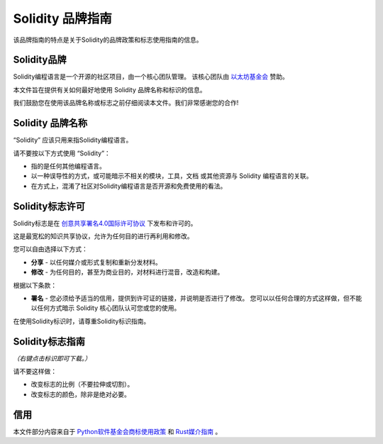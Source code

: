 ####################
Solidity 品牌指南
####################

该品牌指南的特点是关于Solidity的品牌政策和标志使用指南的信息。

Solidity品牌
==================

Solidity编程语言是一个开源的社区项目，由一个核心团队管理。
该核心团队由 `以太坊基金会 <https://ethereum.foundation/>`_ 赞助。

本文件旨在提供有关如何最好地使用 Solidity 品牌名称和标识的信息。

我们鼓励您在使用该品牌名称或标志之前仔细阅读本文件。我们非常感谢您的合作!

Solidity 品牌名称
===================

“Solidity” 应该只用来指Solidity编程语言。

请不要按以下方式使用 “Solidity”：

- 指的是任何其他编程语言。

- 以一种误导性的方式，或可能暗示不相关的模块，工具，文档
  或其他资源与 Solidity 编程语言的关联。

- 在方式上，混淆了社区对Solidity编程语言是否开源和免费使用的看法。

Solidity标志许可
=====================

.. image:: https://i.creativecommons.org/l/by/4.0/88x31.png
  :width: 88
  :alt: Creative Commons License

Solidity标志是在
`创意共享署名4.0国际许可协议 <https://creativecommons.org/licenses/by/4.0/>`_ 下发布和许可的。

这是最宽松的知识共享协议，允许为任何目的进行再利用和修改。

您可以自由选择以下方式：

- **分享** - 以任何媒介或形式复制和重新分发材料。

- **修改** - 为任何目的，甚至为商业目的，对材料进行混音，改造和构建。

根据以下条款：

- **署名** - 您必须给予适当的信用，提供到许可证的链接，并说明是否进行了修改。
  您可以以任何合理的方式这样做，但不能以任何方式暗示 Solidity 核心团队认可您或您的使用。

在使用Solidity标识时，请尊重Solidity标识指南。

Solidity标志指南
========================

.. image:: solidity_logo.svg
  :width: 256

*（右键点击标识即可下载。）*

请不要这样做：

- 改变标志的比例（不要拉伸或切割）。

- 改变标志的颜色，除非是绝对必要。

信用
=======

本文件部分内容来自于
`Python软件基金会商标使用政策 <https://www.python.org/psf/trademarks/>`_
和 `Rust媒介指南 <https://www.rust-lang.org/policies/media-guide>`_ 。
